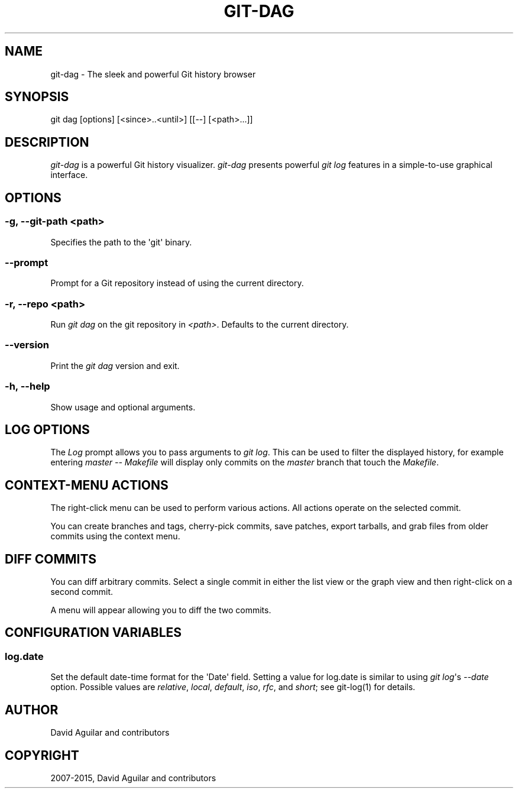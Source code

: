 .\" Man page generated from reStructuredText.
.
.TH "GIT-DAG" "1" "February 05, 2015" "2.1.1" "git-cola"
.SH NAME
git-dag \- The sleek and powerful Git history browser
.
.nr rst2man-indent-level 0
.
.de1 rstReportMargin
\\$1 \\n[an-margin]
level \\n[rst2man-indent-level]
level margin: \\n[rst2man-indent\\n[rst2man-indent-level]]
-
\\n[rst2man-indent0]
\\n[rst2man-indent1]
\\n[rst2man-indent2]
..
.de1 INDENT
.\" .rstReportMargin pre:
. RS \\$1
. nr rst2man-indent\\n[rst2man-indent-level] \\n[an-margin]
. nr rst2man-indent-level +1
.\" .rstReportMargin post:
..
.de UNINDENT
. RE
.\" indent \\n[an-margin]
.\" old: \\n[rst2man-indent\\n[rst2man-indent-level]]
.nr rst2man-indent-level -1
.\" new: \\n[rst2man-indent\\n[rst2man-indent-level]]
.in \\n[rst2man-indent\\n[rst2man-indent-level]]u
..
.SH SYNOPSIS
.sp
git dag [options] [<since>..<until>] [[\-\-] [<path>...]]
.SH DESCRIPTION
.sp
\fIgit\-dag\fP is a powerful Git history visualizer.
\fIgit\-dag\fP presents powerful \fIgit log\fP features in a simple\-to\-use
graphical interface.
.SH OPTIONS
.SS \-g, \-\-git\-path <path>
.sp
Specifies the path to the \(aqgit\(aq binary.
.SS \-\-prompt
.sp
Prompt for a Git repository instead of using the current directory.
.SS \-r, \-\-repo <path>
.sp
Run \fIgit dag\fP on the git repository in \fI<path>\fP\&.
Defaults to the current directory.
.SS \-\-version
.sp
Print the \fIgit dag\fP version and exit.
.SS \-h, \-\-help
.sp
Show usage and optional arguments.
.SH LOG OPTIONS
.sp
The \fILog\fP prompt allows you to pass arguments to \fIgit log\fP\&.
This can be used to filter the displayed history, for example
entering \fImaster \-\- Makefile\fP will display only commits on the
\fImaster\fP branch that touch the \fIMakefile\fP\&.
.SH CONTEXT-MENU ACTIONS
.sp
The right\-click menu can be used to perform various actions.
All actions operate on the selected commit.
.sp
You can create branches and tags, cherry\-pick commits, save patches,
export tarballs, and grab files from older commits using the context menu.
.SH DIFF COMMITS
.sp
You can diff arbitrary commits.  Select a single commit in either the list
view or the graph view and then right\-click on a second commit.
.sp
A menu will appear allowing you to diff the two commits.
.SH CONFIGURATION VARIABLES
.SS log.date
.sp
Set the default date\-time format for the \(aqDate\(aq field.
Setting a value for log.date is similar to using \fIgit log\fP\(aqs
\fI\-\-date\fP option.  Possible values are \fIrelative\fP, \fIlocal\fP,
\fIdefault\fP, \fIiso\fP, \fIrfc\fP, and \fIshort\fP; see git\-log(1) for details.
.SH AUTHOR
David Aguilar and contributors
.SH COPYRIGHT
2007-2015, David Aguilar and contributors
.\" Generated by docutils manpage writer.
.
